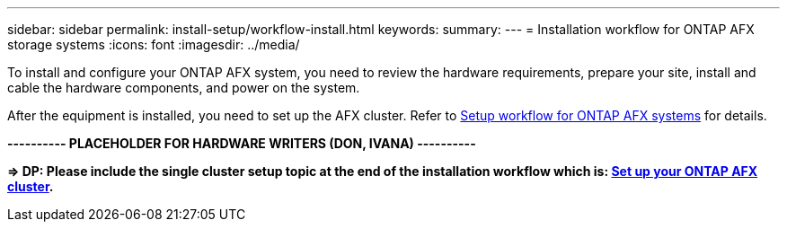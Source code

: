 ---
sidebar: sidebar
permalink: install-setup/workflow-install.html
keywords: 
summary: 
---
= Installation workflow for ONTAP AFX storage systems
:icons: font
:imagesdir: ../media/

[.lead]
To install and configure your ONTAP AFX system, you need to review the hardware requirements, prepare your site, install and cable the hardware components, and power on the system.

After the equipment is installed, you need to set up the AFX cluster. Refer to link:../install-setup/workflow-setup.html[Setup workflow for ONTAP AFX systems] for details.

*---------- PLACEHOLDER FOR HARDWARE WRITERS (DON, IVANA) ----------*

*=> DP: Please include the single cluster setup topic at the end of the installation workflow which is: link:../install-setup/cluster-setup.html[Set up your ONTAP AFX cluster].*
